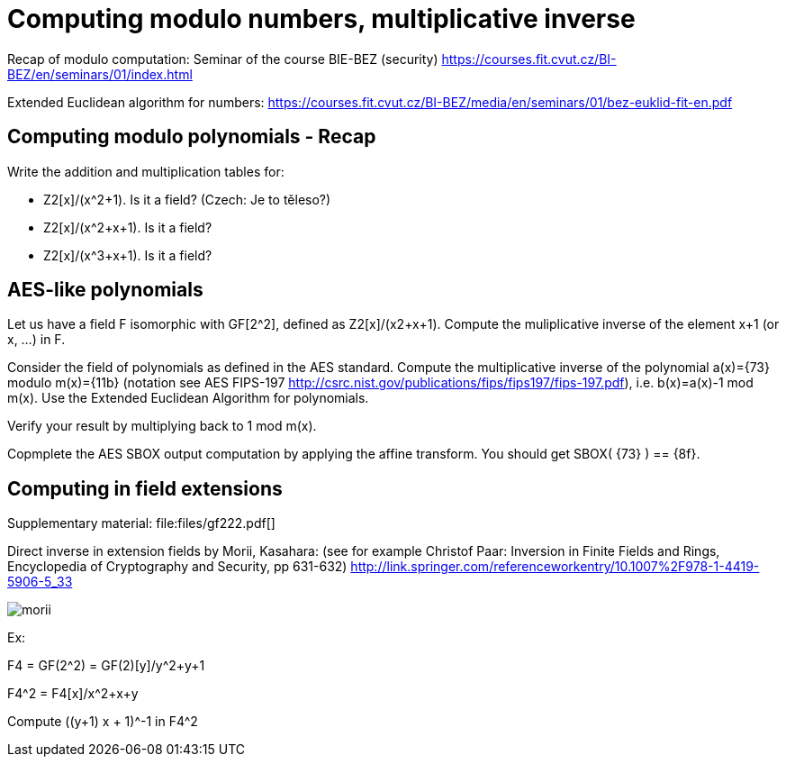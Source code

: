 = Computing modulo numbers, multiplicative inverse

Recap of modulo computation: Seminar of the course BIE-BEZ (security) https://courses.fit.cvut.cz/BI-BEZ/en/seminars/01/index.html

Extended Euclidean algorithm for numbers: https://courses.fit.cvut.cz/BI-BEZ/media/en/seminars/01/bez-euklid-fit-en.pdf

== Computing modulo polynomials - Recap

Write the addition and multiplication tables for:

* Z2[x]/(x^2+1). Is it a field? (Czech: Je to těleso?)
* Z2[x]/(x^2+x+1). Is it a field?
* Z2[x]/(x^3+x+1). Is it a field?

== AES-like polynomials

Let us have a field F isomorphic with GF[2^2], defined as Z2[x]/(x2+x+1).
Compute the muliplicative inverse of the element x+1 (or x, ...) in F.

Consider the field of polynomials as defined in the AES standard.
Compute the multiplicative inverse of the polynomial a(x)={73} modulo m(x)={11b} (notation see AES FIPS-197 http://csrc.nist.gov/publications/fips/fips197/fips-197.pdf), i.e. b(x)=a(x)-1 mod m(x). Use the Extended Euclidean Algorithm for polynomials. 

Verify your result by multiplying back to 1 mod m(x).

// Totéž znovu - vypočtěte a(x)*b(x) mod m(x) v binární notaci pomocí operací xtime z AESu.

Copmplete the AES SBOX output computation by applying the affine transform.
You should get SBOX( {73} ) ==  {8f}.

== Computing in field extensions

Supplementary material: file:files/gf222.pdf[]

Direct inverse in extension fields by Morii, Kasahara: (see for example Christof Paar: Inversion in Finite Fields and Rings, Encyclopedia of Cryptography and Security, pp 631-632) http://link.springer.com/referenceworkentry/10.1007%2F978-1-4419-5906-5_33

image:files/morii.png[]

Ex:

F4 = GF(2^2) = GF(2)[y]/y^2+y+1

F4^2 = F4[x]/x^2+x+y

Compute ((y+1) x + 1)^-1 in F4^2

////
Útok hrubou silou vs délka klíče
Příklad z "Understanding Cryptography", Paar, Pelzl

Máme AES s délkou klíče 192 bitů. Dále máme čip (ASIC), který umí zkontrolovat 3*10^7 klíčů za sekundu.

Použijeme-li 100000 takových čipů paralelně, jak dlouho potrvá v průměru hledání klíče? (Porovnejte tento čas se stářím vesmíru (cca 10^10 let)
Předpokládejte, že Moorův zákon bude platit pro nejbližších několik let. Kolik let budete muset počkat, dokud nebudeme moci postavit takový stroj, který najde v průměru klíč pro AES-192 za 24 hodin? Znovu uvažujte 100000 čipů paralelně.
////